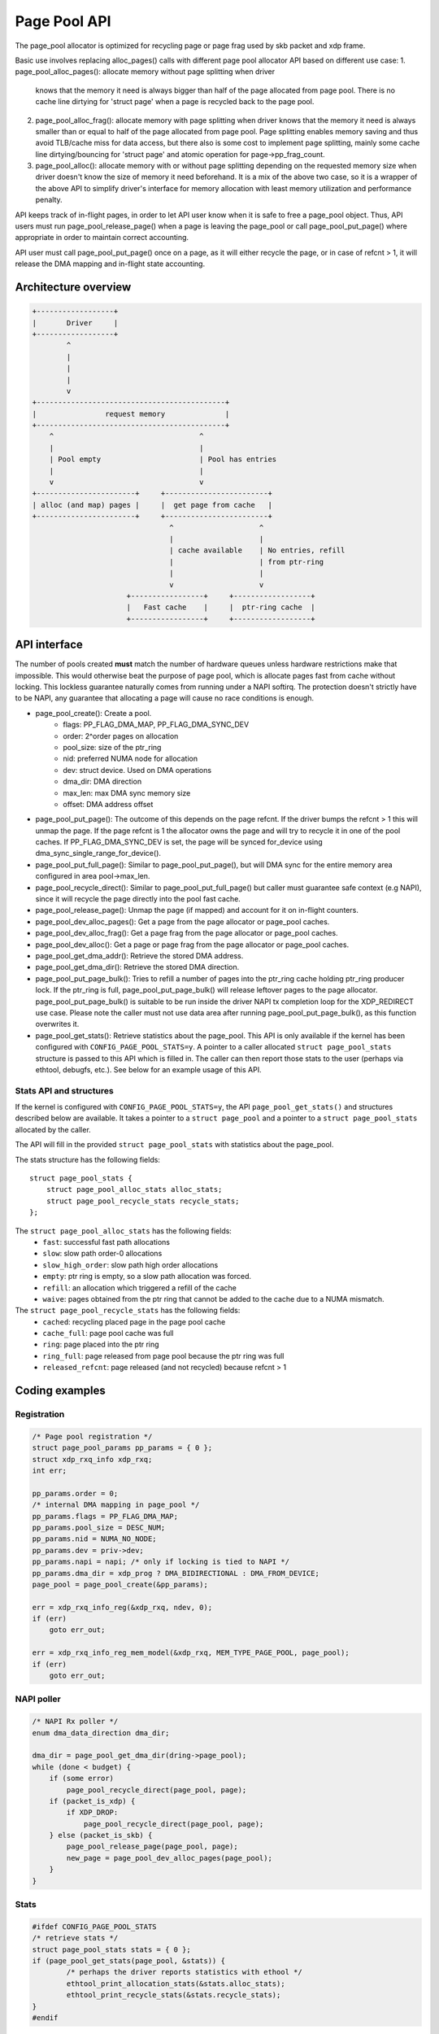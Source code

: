 .. SPDX-License-Identifier: GPL-2.0

=============
Page Pool API
=============

The page_pool allocator is optimized for recycling page or page frag used by skb
packet and xdp frame.

Basic use involves replacing alloc_pages() calls with different page pool
allocator API based on different use case:
1. page_pool_alloc_pages(): allocate memory without page splitting when driver
   knows that the memory it need is always bigger than half of the page
   allocated from page pool. There is no cache line dirtying for 'struct page'
   when a page is recycled back to the page pool.

2. page_pool_alloc_frag(): allocate memory with page splitting when driver knows
   that the memory it need is always smaller than or equal to half of the page
   allocated from page pool. Page splitting enables memory saving and thus avoid
   TLB/cache miss for data access, but there also is some cost to implement page
   splitting, mainly some cache line dirtying/bouncing for 'struct page' and
   atomic operation for page->pp_frag_count.

3. page_pool_alloc(): allocate memory with or without page splitting depending
   on the requested memory size when driver doesn't know the size of memory it
   need beforehand. It is a mix of the above two case, so it is a wrapper of the
   above API to simplify driver's interface for memory allocation with least
   memory utilization and performance penalty.

API keeps track of in-flight pages, in order to let API user know
when it is safe to free a page_pool object.  Thus, API users
must run page_pool_release_page() when a page is leaving the page_pool or
call page_pool_put_page() where appropriate in order to maintain correct
accounting.

API user must call page_pool_put_page() once on a page, as it
will either recycle the page, or in case of refcnt > 1, it will
release the DMA mapping and in-flight state accounting.

Architecture overview
=====================

.. code-block:: none

    +------------------+
    |       Driver     |
    +------------------+
            ^
            |
            |
            |
            v
    +--------------------------------------------+
    |                request memory              |
    +--------------------------------------------+
        ^                                  ^
        |                                  |
        | Pool empty                       | Pool has entries
        |                                  |
        v                                  v
    +-----------------------+     +------------------------+
    | alloc (and map) pages |     |  get page from cache   |
    +-----------------------+     +------------------------+
                                    ^                    ^
                                    |                    |
                                    | cache available    | No entries, refill
                                    |                    | from ptr-ring
                                    |                    |
                                    v                    v
                          +-----------------+     +------------------+
                          |   Fast cache    |     |  ptr-ring cache  |
                          +-----------------+     +------------------+

API interface
=============
The number of pools created **must** match the number of hardware queues
unless hardware restrictions make that impossible. This would otherwise beat the
purpose of page pool, which is allocate pages fast from cache without locking.
This lockless guarantee naturally comes from running under a NAPI softirq.
The protection doesn't strictly have to be NAPI, any guarantee that allocating
a page will cause no race conditions is enough.

* page_pool_create(): Create a pool.
    * flags:      PP_FLAG_DMA_MAP, PP_FLAG_DMA_SYNC_DEV
    * order:      2^order pages on allocation
    * pool_size:  size of the ptr_ring
    * nid:        preferred NUMA node for allocation
    * dev:        struct device. Used on DMA operations
    * dma_dir:    DMA direction
    * max_len:    max DMA sync memory size
    * offset:     DMA address offset

* page_pool_put_page(): The outcome of this depends on the page refcnt. If the
  driver bumps the refcnt > 1 this will unmap the page. If the page refcnt is 1
  the allocator owns the page and will try to recycle it in one of the pool
  caches. If PP_FLAG_DMA_SYNC_DEV is set, the page will be synced for_device
  using dma_sync_single_range_for_device().

* page_pool_put_full_page(): Similar to page_pool_put_page(), but will DMA sync
  for the entire memory area configured in area pool->max_len.

* page_pool_recycle_direct(): Similar to page_pool_put_full_page() but caller
  must guarantee safe context (e.g NAPI), since it will recycle the page
  directly into the pool fast cache.

* page_pool_release_page(): Unmap the page (if mapped) and account for it on
  in-flight counters.

* page_pool_dev_alloc_pages(): Get a page from the page allocator or page_pool
  caches.

* page_pool_dev_alloc_frag(): Get a page frag from the page allocator or
  page_pool caches.

* page_pool_dev_alloc(): Get a page or page frag from the page allocator or
  page_pool caches.

* page_pool_get_dma_addr(): Retrieve the stored DMA address.

* page_pool_get_dma_dir(): Retrieve the stored DMA direction.

* page_pool_put_page_bulk(): Tries to refill a number of pages into the
  ptr_ring cache holding ptr_ring producer lock. If the ptr_ring is full,
  page_pool_put_page_bulk() will release leftover pages to the page allocator.
  page_pool_put_page_bulk() is suitable to be run inside the driver NAPI tx
  completion loop for the XDP_REDIRECT use case.
  Please note the caller must not use data area after running
  page_pool_put_page_bulk(), as this function overwrites it.

* page_pool_get_stats(): Retrieve statistics about the page_pool. This API
  is only available if the kernel has been configured with
  ``CONFIG_PAGE_POOL_STATS=y``. A pointer to a caller allocated ``struct
  page_pool_stats`` structure is passed to this API which is filled in. The
  caller can then report those stats to the user (perhaps via ethtool,
  debugfs, etc.). See below for an example usage of this API.

Stats API and structures
------------------------
If the kernel is configured with ``CONFIG_PAGE_POOL_STATS=y``, the API
``page_pool_get_stats()`` and structures described below are available. It
takes a  pointer to a ``struct page_pool`` and a pointer to a ``struct
page_pool_stats`` allocated by the caller.

The API will fill in the provided ``struct page_pool_stats`` with
statistics about the page_pool.

The stats structure has the following fields::

    struct page_pool_stats {
        struct page_pool_alloc_stats alloc_stats;
        struct page_pool_recycle_stats recycle_stats;
    };


The ``struct page_pool_alloc_stats`` has the following fields:
  * ``fast``: successful fast path allocations
  * ``slow``: slow path order-0 allocations
  * ``slow_high_order``: slow path high order allocations
  * ``empty``: ptr ring is empty, so a slow path allocation was forced.
  * ``refill``: an allocation which triggered a refill of the cache
  * ``waive``: pages obtained from the ptr ring that cannot be added to
    the cache due to a NUMA mismatch.

The ``struct page_pool_recycle_stats`` has the following fields:
  * ``cached``: recycling placed page in the page pool cache
  * ``cache_full``: page pool cache was full
  * ``ring``: page placed into the ptr ring
  * ``ring_full``: page released from page pool because the ptr ring was full
  * ``released_refcnt``: page released (and not recycled) because refcnt > 1

Coding examples
===============

Registration
------------

.. code-block:: c

    /* Page pool registration */
    struct page_pool_params pp_params = { 0 };
    struct xdp_rxq_info xdp_rxq;
    int err;

    pp_params.order = 0;
    /* internal DMA mapping in page_pool */
    pp_params.flags = PP_FLAG_DMA_MAP;
    pp_params.pool_size = DESC_NUM;
    pp_params.nid = NUMA_NO_NODE;
    pp_params.dev = priv->dev;
    pp_params.napi = napi; /* only if locking is tied to NAPI */
    pp_params.dma_dir = xdp_prog ? DMA_BIDIRECTIONAL : DMA_FROM_DEVICE;
    page_pool = page_pool_create(&pp_params);

    err = xdp_rxq_info_reg(&xdp_rxq, ndev, 0);
    if (err)
        goto err_out;

    err = xdp_rxq_info_reg_mem_model(&xdp_rxq, MEM_TYPE_PAGE_POOL, page_pool);
    if (err)
        goto err_out;

NAPI poller
-----------


.. code-block:: c

    /* NAPI Rx poller */
    enum dma_data_direction dma_dir;

    dma_dir = page_pool_get_dma_dir(dring->page_pool);
    while (done < budget) {
        if (some error)
            page_pool_recycle_direct(page_pool, page);
        if (packet_is_xdp) {
            if XDP_DROP:
                page_pool_recycle_direct(page_pool, page);
        } else (packet_is_skb) {
            page_pool_release_page(page_pool, page);
            new_page = page_pool_dev_alloc_pages(page_pool);
        }
    }

Stats
-----

.. code-block:: c

	#ifdef CONFIG_PAGE_POOL_STATS
	/* retrieve stats */
	struct page_pool_stats stats = { 0 };
	if (page_pool_get_stats(page_pool, &stats)) {
		/* perhaps the driver reports statistics with ethool */
		ethtool_print_allocation_stats(&stats.alloc_stats);
		ethtool_print_recycle_stats(&stats.recycle_stats);
	}
	#endif

Driver unload
-------------

.. code-block:: c

    /* Driver unload */
    page_pool_put_full_page(page_pool, page, false);
    xdp_rxq_info_unreg(&xdp_rxq);
